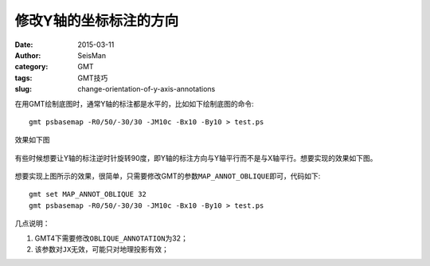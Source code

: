 修改Y轴的坐标标注的方向
#######################

:date: 2015-03-11
:author: SeisMan
:category: GMT
:tags: GMT技巧
:slug: change-orientation-of-y-axis-annotations

在用GMT绘制底图时，通常Y轴的标注都是水平的，比如如下绘制底图的命令::

    gmt psbasemap -R0/50/-30/30 -JM10c -Bx10 -By10 > test.ps

效果如下图

.. figure:: /images/2015031101.png
   :width: 400px
   :align: center
   :alt: figure 1

有些时候想要让Y轴的标注逆时针旋转90度，即Y轴的标注方向与Y轴平行而不是与X轴平行。想要实现的效果如下图。

.. figure:: /images/2015031102.png
   :width: 400px
   :align: center
   :alt: figure 2

想要实现上图所示的效果，很简单，只需要修改GMT的参数\ ``MAP_ANNOT_OBLIQUE``\ 即可，代码如下::

    gmt set MAP_ANNOT_OBLIQUE 32
    gmt psbasemap -R0/50/-30/30 -JM10c -Bx10 -By10 > test.ps

几点说明：

#. GMT4下需要修改\ ``OBLIQUE_ANNOTATION``\ 为32；
#. 该参数对\ ``JX``\ 无效，可能只对地理投影有效；
